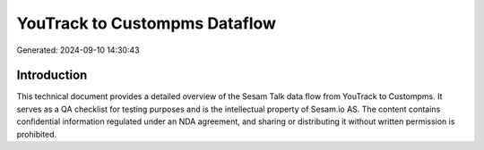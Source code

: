 ==============================
YouTrack to Custompms Dataflow
==============================

Generated: 2024-09-10 14:30:43

Introduction
------------

This technical document provides a detailed overview of the Sesam Talk data flow from YouTrack to Custompms. It serves as a QA checklist for testing purposes and is the intellectual property of Sesam.io AS. The content contains confidential information regulated under an NDA agreement, and sharing or distributing it without written permission is prohibited.
